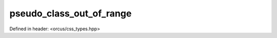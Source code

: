 pseudo_class_out_of_range
=========================

Defined in header: <orcus/css_types.hpp>

.. doxygenvariable:: orcus::css::pseudo_class_out_of_range